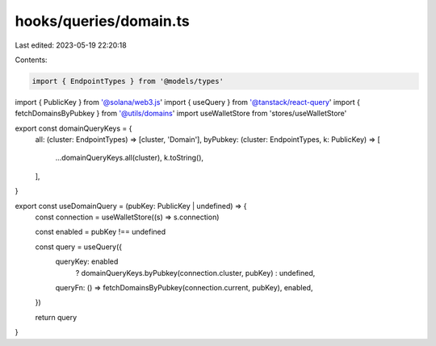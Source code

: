 hooks/queries/domain.ts
=======================

Last edited: 2023-05-19 22:20:18

Contents:

.. code-block:: ts

    import { EndpointTypes } from '@models/types'
import { PublicKey } from '@solana/web3.js'
import { useQuery } from '@tanstack/react-query'
import { fetchDomainsByPubkey } from '@utils/domains'
import useWalletStore from 'stores/useWalletStore'

export const domainQueryKeys = {
  all: (cluster: EndpointTypes) => [cluster, 'Domain'],
  byPubkey: (cluster: EndpointTypes, k: PublicKey) => [
    ...domainQueryKeys.all(cluster),
    k.toString(),
  ],
}

export const useDomainQuery = (pubKey: PublicKey | undefined) => {
  const connection = useWalletStore((s) => s.connection)

  const enabled = pubKey !== undefined

  const query = useQuery({
    queryKey: enabled
      ? domainQueryKeys.byPubkey(connection.cluster, pubKey)
      : undefined,
    queryFn: () => fetchDomainsByPubkey(connection.current, pubKey),
    enabled,
  })

  return query
}


